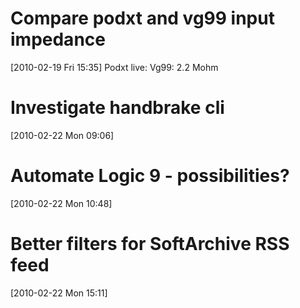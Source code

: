 * Compare podxt and vg99 input impedance
[2010-02-19 Fri 15:35]
Podxt live: 
Vg99: 2.2 Mohm
* Investigate handbrake cli
[2010-02-22 Mon 09:06]
* Automate Logic 9 - possibilities?
[2010-02-22 Mon 10:48]
* Better filters for SoftArchive RSS feed
[2010-02-22 Mon 15:11]
